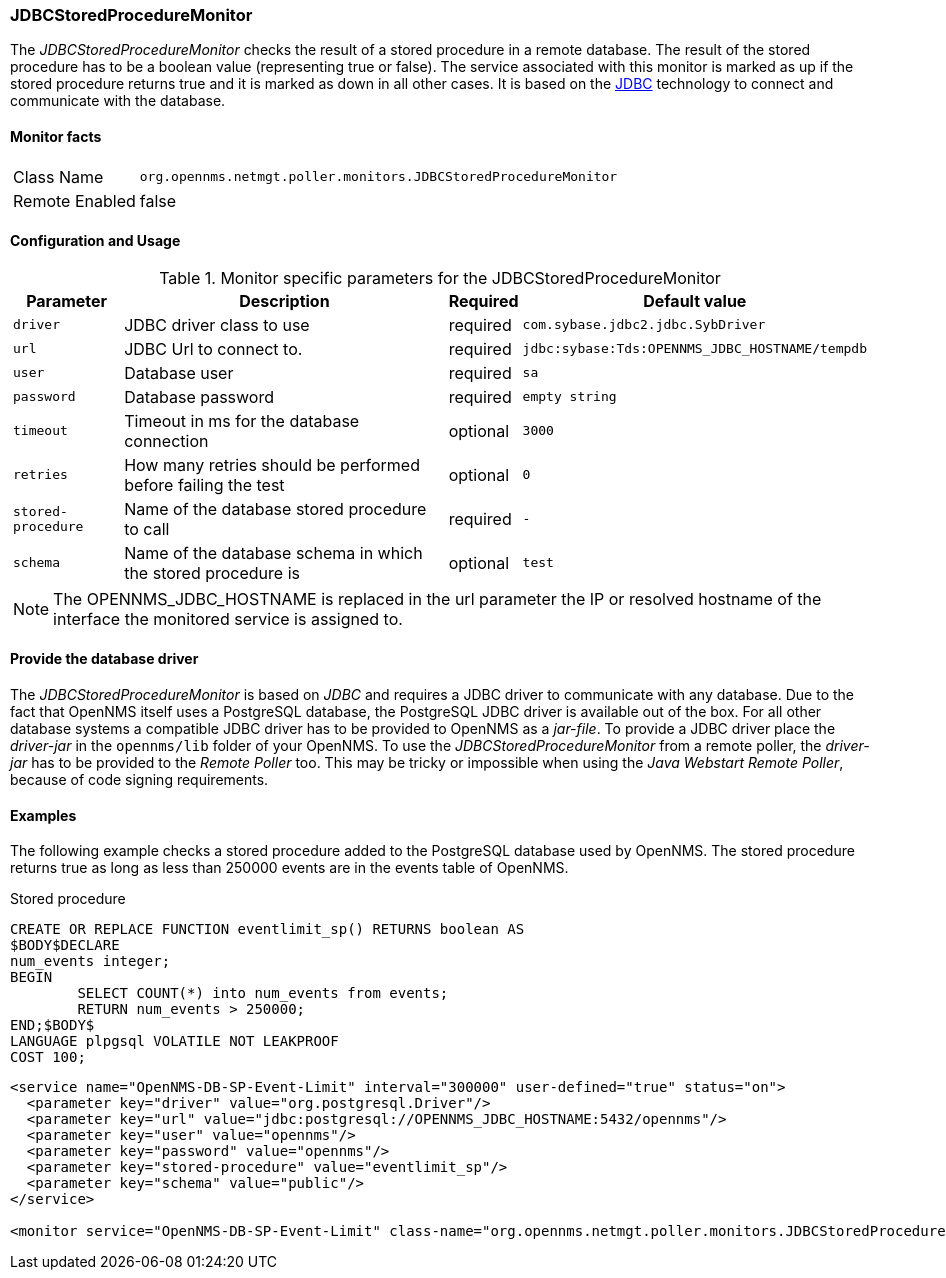 
=== JDBCStoredProcedureMonitor

The _JDBCStoredProcedureMonitor_ checks the result of a stored procedure in a remote database. 
The result of the stored procedure has to be a boolean value (representing true or false).
The service associated with this monitor is marked as up if the stored procedure returns true and it is marked as down in all other cases.
It is based on the http://www.oracle.com/technetwork/java/javase/jdbc/index.html[JDBC] technology to connect and communicate with the database.

==== Monitor facts

[options="autowidth"]
|===
| Class Name     | `org.opennms.netmgt.poller.monitors.JDBCStoredProcedureMonitor`
| Remote Enabled | false
|===

==== Configuration and Usage

.Monitor specific parameters for the JDBCStoredProcedureMonitor
[options="header, autowidth"]
|===
| Parameter          | Description                                                        | Required | Default value
| `driver`           | JDBC driver class to use                                           | required | `com.sybase.jdbc2.jdbc.SybDriver`
| `url`              | JDBC Url to connect to.                                            | required | `jdbc:sybase:Tds:OPENNMS_JDBC_HOSTNAME/tempdb`
| `user`             | Database user                                                      | required | `sa`
| `password`         | Database password                                                  | required | `empty string`
| `timeout`          | Timeout in ms for the database connection                          | optional | `3000`
| `retries`          | How many retries should be performed before failing the test       | optional | `0`
| `stored-procedure` | Name of the database stored procedure to call                      | required | `-`
| `schema`           | Name of the database schema in which the stored procedure is       | optional | `test`
|===

NOTE: The +OPENNMS_JDBC_HOSTNAME+ is replaced in the +url+ parameter the IP or resolved hostname of the interface the monitored service is assigned to. 


==== Provide the database driver

The _JDBCStoredProcedureMonitor_ is based on _JDBC_ and requires a JDBC driver to communicate with any database.
Due to the fact that OpenNMS itself uses a PostgreSQL database, the PostgreSQL JDBC driver is available out of the box.
For all other database systems a compatible JDBC driver has to be provided to OpenNMS as a _jar-file_.
To provide a JDBC driver place the _driver-jar_ in the `opennms/lib` folder of your OpenNMS.
To use the _JDBCStoredProcedureMonitor_ from a remote poller, the _driver-jar_ has to be provided to the _Remote Poller_ too.
This may be tricky or impossible when using the _Java Webstart Remote Poller_, because of code signing requirements.


==== Examples
The following example checks a stored procedure added to the PostgreSQL database used by OpenNMS. 
The stored procedure returns true as long as less than 250000 events are in the events table of OpenNMS.

Stored procedure
[source, sql]
----
CREATE OR REPLACE FUNCTION eventlimit_sp() RETURNS boolean AS
$BODY$DECLARE
num_events integer;
BEGIN
	SELECT COUNT(*) into num_events from events;
	RETURN num_events > 250000;
END;$BODY$
LANGUAGE plpgsql VOLATILE NOT LEAKPROOF
COST 100;

----


[source, xml]
----
<service name="OpenNMS-DB-SP-Event-Limit" interval="300000" user-defined="true" status="on">
  <parameter key="driver" value="org.postgresql.Driver"/>
  <parameter key="url" value="jdbc:postgresql://OPENNMS_JDBC_HOSTNAME:5432/opennms"/>
  <parameter key="user" value="opennms"/>
  <parameter key="password" value="opennms"/>
  <parameter key="stored-procedure" value="eventlimit_sp"/>
  <parameter key="schema" value="public"/>
</service>

<monitor service="OpenNMS-DB-SP-Event-Limit" class-name="org.opennms.netmgt.poller.monitors.JDBCStoredProcedureMonitor"/>
----

